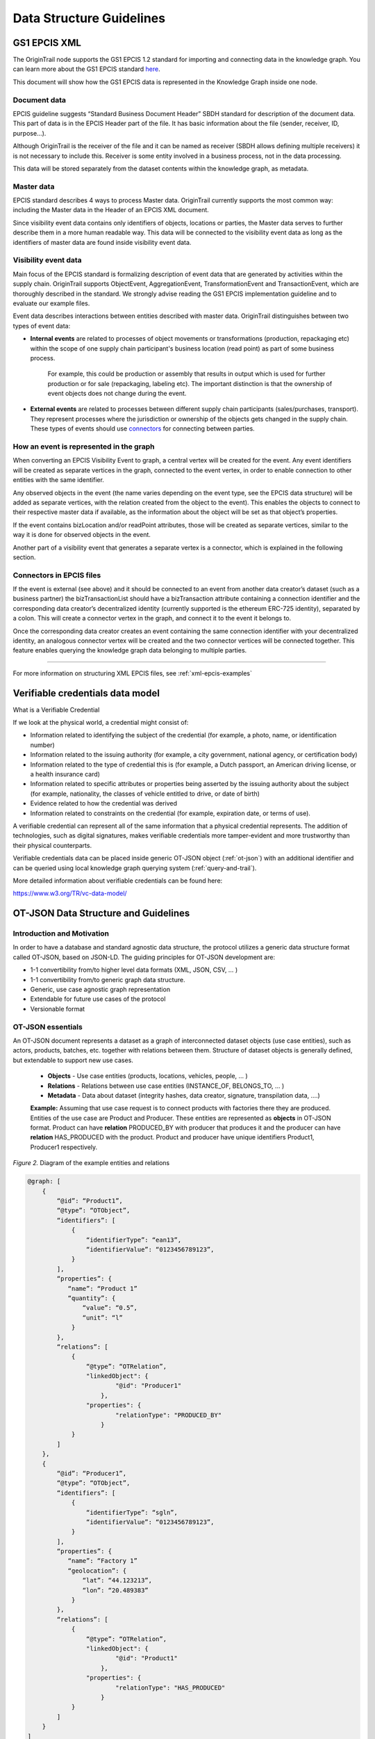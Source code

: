 ..  _data-structure-guidelines:

Data Structure Guidelines
=========================

GS1 EPCIS  XML
--------------

The OriginTrail node supports the GS1 EPCIS 1.2 standard for importing and connecting data in the knowledge graph.
You can learn more about the GS1 EPCIS standard \ `here <https://www.gs1.org/sites/default/files/docs/epc/EPCIS-Standard-1.2-r-2016-09-29.pdf>`__\ .

This document will show how the GS1 EPCIS data is represented in the Knowledge Graph inside one node.

Document data
~~~~~~~~~~~~~

EPCIS guideline suggests “Standard Business Document Header” SBDH standard for description of the document data. This part of data is in the EPCIS Header part of the file. It has basic information about the file (sender, receiver, ID, purpose…).

Although OriginTrail is the receiver of the file and it can be named as receiver (SBDH allows defining multiple receivers) it is not necessary to include this. Receiver is some entity involved in a business process, not in the data processing.

This data will be stored separately from the dataset contents within the knowledge graph, as  metadata.

Master data
~~~~~~~~~~~

EPCIS standard describes 4 ways to process Master data. OriginTrail currently supports the most common way: including the Master data in the Header of an EPCIS XML document.

Since visibility event data contains only identifiers of objects, locations or parties,
the Master data serves to further describe them in a more human readable way.
This data will be connected to the visibility event data as long as the identifiers
of master data are found inside visibility event data.

Visibility event data
~~~~~~~~~~~~~~~~~~~~~

Main focus of the EPCIS standard is formalizing description of event data that are generated by activities within the supply chain. OriginTrail supports ObjectEvent, AggregationEvent, TransformationEvent and TransactionEvent, which are thoroughly described in the standard. We strongly advise reading the GS1 EPCIS implementation guideline and to evaluate our example files.

Event data describes interactions between entities described with master data. OriginTrail distinguishes between two types of event data:

- **Internal events** are related to processes of object movements or transformations (production, repackaging etc) within the scope of one supply chain participant's business location (read point) as part of some business process.

    For example, this could be production or assembly that results in output which is used for further production or for sale (repackaging, labeling etc). The important distinction is that the ownership of event objects does not change during the event.

- **External events** are related to processes between different supply chain participants (sales/purchases, transport). They represent processes where the jurisdiction or ownership of the objects gets changed in the supply chain. These types of events should use `connectors <#connectors-in-epcis-files>`__ for connecting between parties.


How an event is represented in the graph
~~~~~~~~~~~~~~~~~~~~~~~~~~~~~~~~~~~~~~~~

When converting an EPCIS Visibility Event to graph, a central vertex will be created for the event. Any event identifiers will be created as separate vertices in the graph, connected to the event vertex, in order to enable connection to other entities with the same identifier.

Any observed objects in the event (the name varies depending on the event type, see the EPCIS data structure) will be added as separate vertices, with the relation created from the object to the event). This enables the objects to connect to their respective master data if available, as the information about the object will be set as that object’s properties.

If the event contains bizLocation and/or readPoint attributes, those will be created as separate vertices, similar to the way it is done for observed objects in the event.

Another part of a visibility event that generates a separate vertex is a connector, which is explained in the following section.

Connectors in EPCIS files
~~~~~~~~~~~~~~~~~~~~~~~~~

If the event is external (see above) and it should be connected to an event from another data creator’s dataset (such as a business partner) the bizTransactionList should have a bizTransaction attribute containing a connection identifier and the corresponding data creator’s decentralized identity (currently supported is the ethereum ERC-725 identity), separated by a colon. This will create a connector vertex in the graph, and connect it to the event it belongs to.

Once the corresponding data creator creates an event containing the same connection identifier with your decentralized identity, an analogous connector vertex will be created and the two connector vertices will be connected together. This feature enables querying the knowledge graph data belonging to multiple parties.


-----------------------------------------

For more information on structuring XML EPCIS files, see :ref:`xml-epcis-examples`


Verifiable credentials data model
---------------------------------

What is a Verifiable Credential

If we look at the physical world, a credential might consist of:

-  Information related to identifying the subject of the credential (for example, a photo, name, or identification number)

-  Information related to the issuing authority (for example, a city government, national agency, or certification body)

-  Information related to the type of credential this is (for example, a Dutch passport, an American driving license, or a health insurance card)

-  Information related to specific attributes or properties being asserted by the issuing authority about the subject (for example, nationality, the classes of vehicle entitled to drive, or date of birth)

-  Evidence related to how the credential was derived

-  Information related to constraints on the credential (for example, expiration date, or terms of use).

A verifiable credential can represent all of the same information that a physical credential represents. The addition of technologies, such as digital signatures, makes verifiable credentials more tamper-evident and more trustworthy than their physical counterparts.

Verifiable credentials data can be placed inside generic OT-JSON object (:ref:`ot-json`) with an additional identifier and can be queried using local knowledge graph querying system (:ref:`query-and-trail`).

More detailed information about verifiable credentials can be found here:

`https://www.w3.org/TR/vc-data-model/ <https://www.w3.org/TR/vc-data-model/>`__

OT-JSON Data Structure and Guidelines
-------------------------------------

Introduction and Motivation
~~~~~~~~~~~~~~~~~~~~~~~~~~~

In order to have a database and standard agnostic data structure, the protocol utilizes a generic data structure format called OT-JSON, based on JSON-LD. The guiding principles for OT-JSON development are:

- 1-1 convertibility from/to higher level data formats (XML, JSON, CSV, … )
- 1-1 convertibility from/to generic graph data structure.
- Generic, use case agnostic graph representation
- Extendable for future use cases of the protocol
- Versionable format

OT-JSON essentials
~~~~~~~~~~~~~~~~~~~~~~~~~~~

An OT-JSON document represents a dataset as a graph of interconnected dataset objects (use case entities), such as actors, products, batches, etc. together with relations between them. Structure of dataset objects is generally defined, but extendable to support new use cases.

    - **Objects** - Use case entities (products, locations, vehicles, people, … )
    - **Relations** - Relations between use case entities (INSTANCE_OF, BELONGS_TO, … )
    - **Metadata** - Data about dataset (integrity hashes, data creator, signature, transpilation data, ....)

    **Example:** Assuming that use case request is to connect products with factories there they are produced. Entities of the use case are Product and Producer. These entities are represented as **objects** in OT-JSON format. Product can have **relation** PRODUCED_BY with producer that produces it and the producer can have **relation** HAS_PRODUCED with the product. Product and producer have unique identifiers Product1, Producer1 respectively.

.. image:: datalayer4.png

*Figure 2.* Diagram of the example entities and relations


.. code:: json

    @graph: [
        {
            “@id”: “Product1”,
            “@type”: “OTObject”,
            “identifiers”: [
                {
                    “identifierType”: “ean13”,
                    “identifierValue”: “0123456789123”,
                }
            ],
            “properties”: {
               “name”: “Product 1”
               “quantity”: {
                   “value”: “0.5”,
                   “unit”: “l”
                }
            },
            “relations”: [
                {
                    “@type”: “OTRelation”,
                    "linkedObject": {
                            "@id": "Producer1"
                        },
                    "properties": {
                            "relationType": "PRODUCED_BY"
                        }
                }
            ]
        },
        {
            “@id”: “Producer1”,
            “@type”: “OTObject”,
            “identifiers”: [
                {
                    “identifierType”: “sgln”,
                    “identifierValue”: “0123456789123”,
                }
            ],
            “properties”: {
               “name”: “Factory 1”
               “geolocation”: {
                   “lat”: “44.123213”,
                   “lon”: “20.489383”
                }
            },
            “relations”: [
                {
                    “@type”: “OTRelation”,
                    "linkedObject": {
                            "@id": "Product1"
                        },
                    "properties": {
                            "relationType": "HAS_PRODUCED"
                        }
                }
            ]
        }
    ]

*Figure 3.* OT-JSON graph representing example entities

Conceptual essentials
~~~~~~~~~~~~~~~~~~~~~~~~~~~

Here are some essential conceptual things related to the data in a dataset.
Try to fit example of book as an object from the physical world with its information as the data.

    - Every OT-JSON entity (Object) is identified with at least one unique identifier. An identifier is represented as a non-empty string.
    - Entities can have multiple identifiers along with the unique one. For example: EAN13, LOT number and time of some event.
    - Data can be connected by arbitrary relations. A user can define own relations that can be used with others defined by standard.
    - Relations are directed from one entity to another. It is possible to create multiple relations between two objects in both directions.

---------

For more specific information about OT-JSON, see :ref:`ot-json`


Web of Things
-------------

WoT (Web of Things) provides mechanisms to formally describe IoT interfaces to allow IoT (Internet of Things) devices and services to communicate with each other, independent of their underlying implementation, and across multiple networking protocols. The OriginTrail node supports the WOT standard for importing and connecting data in the knowledge graph.

The goals of the WOT are to improve the interoperability and usability of the IoT. Through a collaboration involving many stakeholders over the past years, several building blocks have been identified that address these challenges. The first set of WoT building blocks is now defined:

-  the Web of Things (WoT) Thing Description

-  the Web of Things (WoT) Binding Templates

-  the Web of Things (WoT) Scripting API

-  the Web of Things (WoT) Security and Privacy Considerations

More details for defined building blocks and use cases are available on the following link: \ `https://www.w3.org/TR/wot-architecture/ <https://www.w3.org/TR/wot-architecture/>`__

Data model is composed of the following resources:

-  Things – A web Thing can be a gateway to other devices that don’t have an internet connection. This resource contains all the web Things that are proxied by this web Thing. This is mainly used by clouds or gateways because they can proxy other devices.

-  Model – A web Thing always has a set of metadata that defines various aspects about it such as its name, description, or configurations.

-  Properties – A property is a variable of a web Thing. Properties represent the internal state of a web Thing. Clients can subscribe to properties to receive a notification message when specific conditions are met; for example, the value of one or more properties changed.

-  Actions – An action is a function offered by a web Thing. Clients can invoke a function on a web Thing by sending an action to the web Thing. Examples of actions are “open” or “close” for a garage door, “enable” or “disable” for a smoke alarm, and “scan” or “check in” for a bottle of soda or a place. The direction of an action is usually from the client to the web Thing. Actions represent the public interface of a web Thing and properties are the private parts.

All these resources are semantically described by simple models serialized in JSON. Resource findability is based Web Linking standard and semantic extensions using JSON-LD are supported. This allows extending basic descriptions using a well-known semantic format such as the \ `GS1 Web Vocabulary <http://gs1.org/voc/>`__\ . Using this approach, existing services like search engines can automatically get and understand what Things are and how to interact with them. An example of WOT file is available on the following link:

`https://www.w3.org/TR/wot-thing-description/ <https://www.w3.org/TR/wot-thing-description/>`__

How an event is represented in the graph
~~~~~~~~~~~~~~~~~~~~~~~~~~~~~~~~~~~~~~~~

When converting a WOT file to graph, a central vertex will be created for the device described in the file. All sensor measurements will be created as separate vertices in the graph, connected to the main event vertex, in order to enable connection to the rest of the graph via the main vertex. There are two custom vertices denoted as readPoint and observerdLocation. These two vertices are considered as connectors which connect data with the rest of the graph. An example of WOT file with connectors is available on the following link: \ `https://github.com/OriginTrail/ot-node/blob/develop/importers/use\_cases/perutnina\_kakaxi/kakaxi.wot <https://github.com/OriginTrail/ot-node/blob/develop/importers/use_cases/perutnina_kakaxi/kakaxi.wot>`__

.. _namespace: https://github.com/OriginTrail/ot-node/wiki/OriginTrail-GS1-EPCIS-customized-namespace
.. _data layer model: https://github.com/OriginTrail/ot-node/wiki/Graph-structure-in-OriginTrail-Data-Layer---version-1.0
.. _`https://github.com/OriginTrail/ot-node/wiki/Installation-Instructions`: https://github.com/OriginTrail/ot-node/wiki/Integration-Instructions
.. _GS1 EPCIS implementation guideline: https://www.gs1.org/docs/epc/EPCIS_Guideline.pdf
.. _`urn:ot:\*`: https://github.com/OriginTrail/ot-node/wiki/OriginTrail-GS1-EPCIS-customized-namespace
.. _here: https://github.com/OriginTrail/ot-node/blob/develop/importers/
.. _SBDH: https://www.gs1.org/sites/default/files/docs/xml/SBDH_v1_3_Technical_Implementation_Guide.pdf
.. _GitHub: https://github.com/OriginTrail/ot-node
.. _GS1 EPCIS standards: https://www.gs1.org/sites/default/files/docs/epc/EPCIS-Standard-1.2-r-2016-09-29.pdf
.. _Web of things: https://www.w3.org/Submission/wot-model/
.. _Sample files: https://github.com/OriginTrail/ot-node/blob/develop/importers/xml_examples/
.. _`GS1 EPCIS design:`: https://github.com/OriginTrail/ot-node/blob/develop/importers/xml_examples/Retail/Design.JPG
